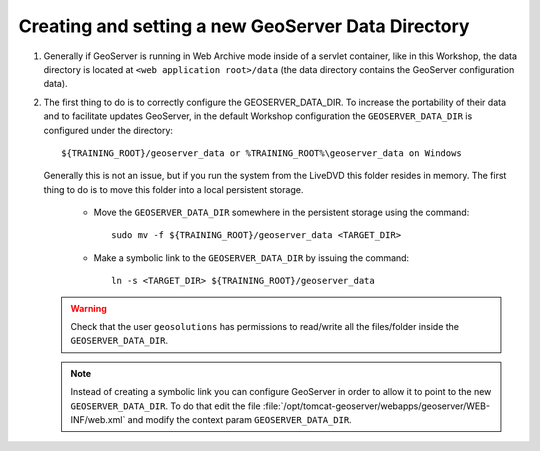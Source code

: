 .. module:: geoserver.creating_setting
   :synopsis: Learn how to creating and setting a new GeoServer data directory.

.. _geoserver.creating_setting:


Creating and setting a new GeoServer Data Directory
---------------------------------------------------


#. Generally if GeoServer is running in Web Archive mode inside of a servlet container, like in this Workshop, the data directory is located at ``<web application root>/data`` (the data directory contains the GeoServer configuration data).

#. The first thing to do is to correctly configure the GEOSERVER_DATA_DIR. To increase the portability of their data and to facilitate updates GeoServer, in the default Workshop configuration the ``GEOSERVER_DATA_DIR`` is configured under the directory::
	
	
	${TRAINING_ROOT}/geoserver_data or %TRAINING_ROOT%\geoserver_data on Windows
	
	
   Generally this is not an issue, but if you run the system from the LiveDVD this folder resides in memory. The first thing to do is to move this folder into a local persistent storage.
	
	
	* Move the ``GEOSERVER_DATA_DIR`` somewhere in the persistent storage using the command::
	
		sudo mv -f ${TRAINING_ROOT}/geoserver_data <TARGET_DIR>
	
	
	* Make a symbolic link to the ``GEOSERVER_DATA_DIR`` by issuing the command::
	
		ln -s <TARGET_DIR> ${TRAINING_ROOT}/geoserver_data
	
	
   .. warning:: Check that the user ``geosolutions`` has permissions to read/write all the files/folder inside the ``GEOSERVER_DATA_DIR``.

   .. note:: Instead of creating a symbolic link you can configure GeoServer in order to allow it to point to the new ``GEOSERVER_DATA_DIR``. To do that edit the file :file:`/opt/tomcat-geoserver/webapps/geoserver/WEB-INF/web.xml` and modify the context param ``GEOSERVER_DATA_DIR``.

